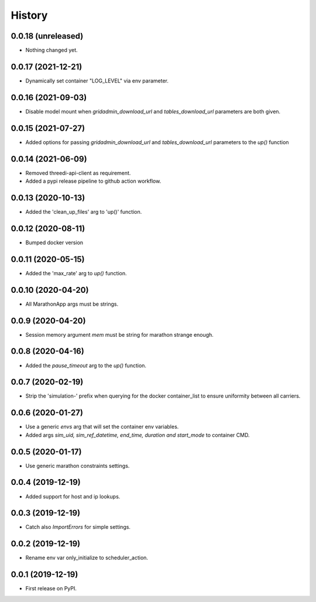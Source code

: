 =======
History
=======


0.0.18 (unreleased)
-------------------

- Nothing changed yet.


0.0.17 (2021-12-21)
-------------------

- Dynamically set container "LOG_LEVEL" via env parameter.


0.0.16 (2021-09-03)
-------------------

- Disable model mount when `gridadmin_download_url` and `tables_download_url` parameters
  are both given.


0.0.15 (2021-07-27)
-------------------

- Added options for passing `gridadmin_download_url` and `tables_download_url` parameters
  to the `up()` function


0.0.14 (2021-06-09)
-------------------

- Removed threedi-api-client as requirement.

- Added a pypi release pipeline to github action workflow.


0.0.13 (2020-10-13)
-------------------

- Added the 'clean_up_files' arg to 'up()' function.


0.0.12 (2020-08-11)
-------------------

- Bumped docker version

0.0.11 (2020-05-15)
-------------------

- Added the 'max_rate' arg to `up()` function.


0.0.10 (2020-04-20)
-------------------

- All MarathonApp args must be strings.


0.0.9 (2020-04-20)
------------------

- Session memory argument `mem` must be string for marathon strange enough.


0.0.8 (2020-04-16)
------------------

- Added the `pause_timeout` arg to the `up()` function.


0.0.7 (2020-02-19)
------------------

- Strip the 'simulation-' prefix when querying for the docker container_list to
  ensure uniformity between all carriers.


0.0.6 (2020-01-27)
------------------

- Use a generic `envs` arg that will set the container env variables.

- Added args `sim_uid, sim_ref_datetime, end_time, duration and start_mode` to
  container CMD.


0.0.5 (2020-01-17)
------------------

- Use generic marathon constraints settings.


0.0.4 (2019-12-19)
------------------

- Added support for host and ip lookups.


0.0.3 (2019-12-19)
------------------

- Catch also `ImportErrors` for simple settings.


0.0.2 (2019-12-19)
------------------

- Rename env var only_initialize to scheduler_action.


0.0.1 (2019-12-19)
------------------

* First release on PyPI.
